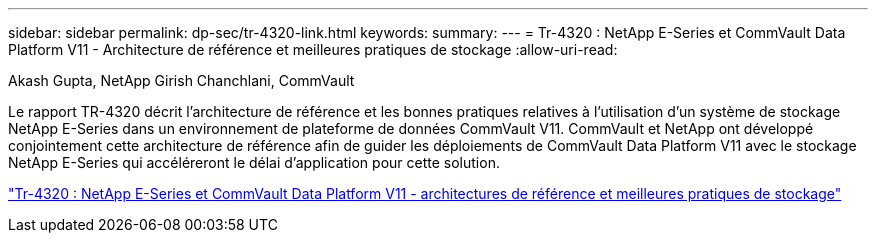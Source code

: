 ---
sidebar: sidebar 
permalink: dp-sec/tr-4320-link.html 
keywords:  
summary:  
---
= Tr-4320 : NetApp E-Series et CommVault Data Platform V11 - Architecture de référence et meilleures pratiques de stockage
:allow-uri-read: 


Akash Gupta, NetApp Girish Chanchlani, CommVault

[role="lead"]
Le rapport TR-4320 décrit l'architecture de référence et les bonnes pratiques relatives à l'utilisation d'un système de stockage NetApp E-Series dans un environnement de plateforme de données CommVault V11. CommVault et NetApp ont développé conjointement cette architecture de référence afin de guider les déploiements de CommVault Data Platform V11 avec le stockage NetApp E-Series qui accéléreront le délai d'application pour cette solution.

link:https://www.netapp.com/pdf.html?item=/media/17042-tr4320pdf.pdf["Tr-4320 : NetApp E-Series et CommVault Data Platform V11 - architectures de référence et meilleures pratiques de stockage"^]

